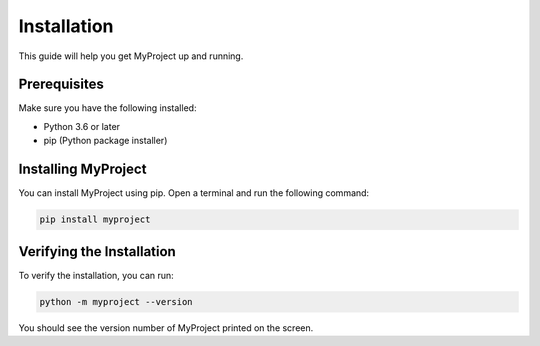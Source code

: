  
Installation
============

This guide will help you get MyProject up and running.

Prerequisites
-------------

Make sure you have the following installed:

- Python 3.6 or later
- pip (Python package installer)

Installing MyProject
---------------------

You can install MyProject using pip. Open a terminal and run the following command:

.. code-block:: bash

   pip install myproject

Verifying the Installation
--------------------------

To verify the installation, you can run:

.. code-block:: bash

   python -m myproject --version

You should see the version number of MyProject printed on the screen.
